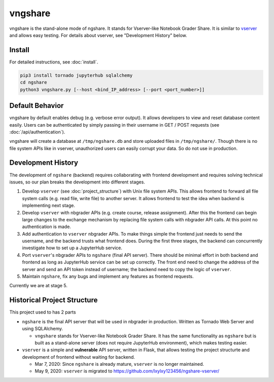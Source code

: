 vngshare
========
vngshare is the stand-alone mode of ngshare. It stands for Vserver-like Notebook Grader Share. It is similar to `vserver <https://github.com/lxylxy123456/ngshare-vserver/>`_ and allows easy testing. For details about vserver, see "Development History" below.

Install
-------
For detailed instructions, see :doc:`install`.

.. code:: bash

    pip3 install tornado jupyterhub sqlalchemy
    cd ngshare
    python3 vngshare.py [--host <bind_IP_address> [--port <port_number>]]

Default Behavior
----------------

vngshare by default enables debug (e.g. verbose error output). It allows developers to view and reset database content easily. Users can be authenticated by simply passing in their username in GET / POST requests (see :doc:`/api/authentication`).

vngshare will create a database at ``/tmp/ngshare.db`` and store uploaded files in ``/tmp/ngshare/``. Though there is no file system APIs like in vserver, unauthorized users can easily corrupt your data. So do not use in production.

Development History
-------------------

The development of ``ngshare`` (backend) requires collaborating with frontend development and requires solving technical issues, so our plan breaks the development into different stages.

1. Develop ``vserver`` (see :doc:`project_structure`) with Unix file system APIs.
   This allows frontend to forward all file system calls (e.g. read file, write
   file) to another server. It allows frontend to test the idea when backend is
   implementing next stage.

2. Develop ``vserver`` with nbgrader APIs (e.g. create course, release assignment).
   After this the frontend can begin large changes to the exchange mechanism
   by replacing file system calls with nbgrader API calls. At this point no
   authentication is made.

3. Add authentication to ``vserver`` nbgrader APIs. To make things simple the
   frontend just needs to send the username, and the backend trusts what frontend
   does. During the first three stages, the backend can concurrently investigate
   how to set up a JupyterHub service.

4. Port ``vserver``'s nbgrader APIs to ``ngshare`` (final API server). There should be
   minimal effort in both backend and frontend as long as JupyterHub service can
   be set up correctly. The front end need to change the address of the server
   and send an API token instead of username; the backend need to copy the logic
   of ``vserver``.

5. Maintain ``ngshare``, fix any bugs and implement any features as frontend
   requests.

Currently we are at stage 5. 

Historical Project Structure
----------------------------

This project used to has 2 parts

* ``ngshare`` is the final API server that will be used in nbgrader in production.
  Written as Tornado Web Server and using SQLAlchemy.

  * ``vngshare`` stands for Vserver-like Notebook Grader Share. It has the same
    functionality as ``ngshare`` but is built as a stand-alone server (does not
    require JupyterHub environment), which makes testing easier.

* ``vserver`` is a simple and **vulnerable** API server, written in Flask, that
  allows testing the project structurte and development of frontend without
  waiting for backend.

  * Mar 7, 2020: Since ``ngshare`` is already mature, ``vserver`` is no longer
    maintained.

  * May 9, 2020: ``vserver`` is migrated to
    `https://github.com/lxylxy123456/ngshare-vserver/
    <https://github.com/lxylxy123456/ngshare-vserver/>`_

